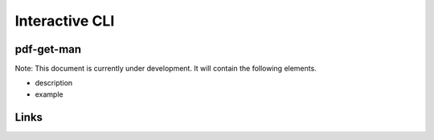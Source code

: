 
Interactive CLI
===============

pdf-get-man
-----------

Note: This document is currently under development. It will contain the following elements.


* description
* example

Links
-----
